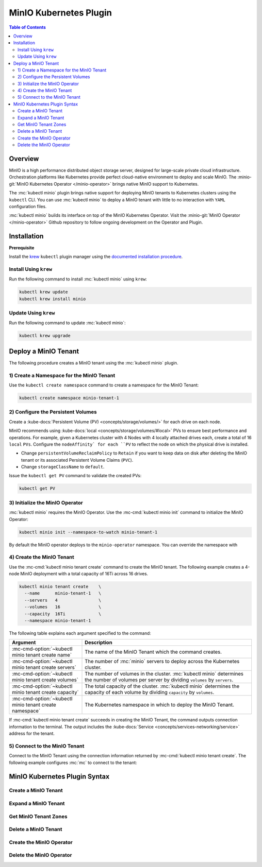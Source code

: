 .. _minio-kubernetes:

=======================
MinIO Kubernetes Plugin
=======================

.. default-domain:: minio

.. contents:: Table of Contents
   :local:
   :depth: 2

Overview
--------

MinIO is a high performance distributed object storage server, designed for
large-scale private cloud infrastructure. Orchestration platforms like
Kubernetes provide perfect cloud-native environment to deploy and scale MinIO.
The :minio-git:`MinIO Kubernetes Operator </minio-operator>` brings native MinIO
support to Kubernetes. 

The :mc:`kubectl minio` plugin brings native support for deploying MinIO
tenants to Kubernetes clusters using the ``kubectl`` CLI. You can use
:mc:`kubectl minio` to deploy a MinIO tenant with little to no interaction
with ``YAML`` configuration files. 

.. image:: /images/Kubernetes-Minio.svg
   :align: center
   :width: 90%
   :class: no-scaled-link
   :alt: Kubernetes Orchestration with the MinIO Operator facilitates automated deployment of MinIO clusters.

:mc:`kubectl minio` builds its interface on top of the
MinIO Kubernetes Operator. Visit the
:minio-git:`MinIO Operator </minio-operator>` Github repository to follow
ongoing development on the Operator and Plugin.

Installation
------------

**Prerequisite**

Install the `krew <https://github.com/kubernetes-sigs/krew>`__ ``kubectl`` 
plugin manager using the `documented installation procedure
<https://krew.sigs.k8s.io/docs/user-guide/setup/install/>`__. 

Install Using ``krew``
~~~~~~~~~~~~~~~~~~~~~~

Run the following command to install :mc:`kubectl minio` using ``krew``:

.. code-block:: shell
   :class: copyable

   kubectl krew update
   kubectl krew install minio

Update Using ``krew``
~~~~~~~~~~~~~~~~~~~~~

Run the following command to update :mc:`kubectl minio`:

.. code-block:: shell
   :class: copyable

   kubectl krew upgrade

Deploy a MinIO Tenant
---------------------

The following procedure creates a MinIO tenant using the
:mc:`kubectl minio` plugin.

1) Create a Namespace for the MinIO Tenant
~~~~~~~~~~~~~~~~~~~~~~~~~~~~~~~~~~~~~~~~~~

Use the ``kubectl create namespace`` command to create a namespace for
the MinIO Tenant:

.. code-block:: shell
   :class: copyable

   kubectl create namespace minio-tenant-1

2) Configure the Persistent Volumes
~~~~~~~~~~~~~~~~~~~~~~~~~~~~~~~~~~~

Create a :kube-docs:`Persistent Volume (PV) <concepts/storage/volumes/>`
for each drive on each node. 

MinIO recommends using :kube-docs:`local <concepts/storage/volumes/#local>` PVs
to ensure best performance and operations. For example, given a Kubernetes
cluster with 4 Nodes with 4 locally attached drives each, create a total of 16
``local`` ``PVs``. Configure the ``nodeAffinity` for each ``PV`` to reflect
the node on which the physical drive is installed.

- Change ``persistentVolumeReclaimPolicy`` to ``Retain``
  if you want to keep data on disk after deleting the MinIO tenant or its
  associated Persistent Volume Claims (``PVC``). 

- Change ``storageClassName`` to ``default``.

Issue the ``kubectl get PV`` command to validate the created PVs:

.. code-block:: shell
   :class: copyable

   kubectl get PV

3) Initialize the MinIO Operator
~~~~~~~~~~~~~~~~~~~~~~~~~~~~~~~~

:mc:`kubectl minio` requires the MinIO Operator. Use the
:mc-cmd:`kubectl minio init` command to initialize the MinIO Operator:

.. code-block:: shell
   :class: copyable

   kubectl minio init --namespace-to-watch minio-tenant-1

By default the MinIO operator deploys to the ``minio-operator`` namespace.
You can override the namespace with 

4) Create the MinIO Tenant
~~~~~~~~~~~~~~~~~~~~~~~~~~

Use the :mc-cmd:`kubectl minio tenant create` command to create the MinIO
tenant. The following example creates a 4-node MinIO deployment with a
total capacity of 16Ti across 16 drives.

.. code-block:: shell
   :class: copyable

   kubectl minio tenant create    \
     --name      minio-tenant-1   \
     --servers   4                \
     --volumes   16               \
     --capacity  16Ti             \
     --namespace minio-tenant-1

The following table explains each argument specified to the command:

.. list-table::
   :header-rows: 1
   :widths: 30 70
   :width: 100%

   * - Argument
     - Description

   * - :mc-cmd-option:`~kubectl minio tenant create name`
     - The name of the MinIO Tenant which the command creates.

   * - :mc-cmd-option:`~kubectl minio tenant create servers`
     - The number of :mc:`minio` servers to deploy across the Kubernetes 
       cluster.

   * - :mc-cmd-option:`~kubectl minio tenant create volumes`
     - The number of volumes in the cluster. :mc:`kubectl minio` determines the
       number of volumes per server by dividing ``volumes`` by ``servers``.

   * - :mc-cmd-option:`~kubectl minio tenant create capacity`
     - The total capacity of the cluster. :mc:`kubectl minio` determines the 
       capacity of each volume by dividing ``capacity`` by ``volumes``.

   * - :mc-cmd-option:`~kubectl minio tenant create namespace`
     - The Kubernetes namespace in which to deploy the MinIO Tenant.

If :mc-cmd:`kubectl minio tenant create` succeeds in creating the MinIO Tenant,
the command outputs connection information to the terminal. The output includes
the :kube-docs:`Service <concepts/services-networking/service>` address for the
tenant.

5) Connect to the MinIO Tenant
~~~~~~~~~~~~~~~~~~~~~~~~~~~~~~

Connect to the MinIO Tenant using the connection information returned by 
:mc-cmd:`kubectl minio tenant create`. The following example configures
:mc:`mc` to connect to the tenant:

.. code-block:: shell
   :class: copyable

   

MinIO Kubernetes Plugin Syntax
------------------------------

.. mc:: kubectl minio

Create a MinIO Tenant
~~~~~~~~~~~~~~~~~~~~~

.. mc-cmd:: tenant create
   :fullpath:

   The command has the following syntax:

   .. code-block:: shell
      :class: copyable

      kubectl minio tenant create  \
        --names    NAME            \
        --servers  SERVERS         \
        --volumes  VOLUMES         \
        --capacity CAPACITY        \
        [OPTIONAL_FLAGS]

   The command supports the following arguments:

   .. mc-cmd:: name
      :option:

      *Required*

      The name of the MinIO tenant which the command creates. The
      name *must* be unique in the :mc-cmd:`~mc tenant create namespace`.

   .. mc-cmd:: servers
      :option:

      *Required*

      The number of :mc:`minio` servers to deploy on the Kubernetes cluster.
      
      Ensure that the specified number of 
      :mc-cmd-option:`~kubectl minio tenant create servers` does *not*
      exceed the number of nodes in the Kubernetes cluster. MinIO strongly
      recommends sizing the cluster to have one node per MinIO server.

   .. mc-cmd:: volumes
      :option:

      *Required*

      The number of volumes in the MinIO tenant. :mc:`kubectl minio`
      generates one Persistent Volume Claim (``PVC``) for each volume.
      :mc:`kubectl minio` divides the 
      :mc-cmd-option:`~kubectl minio tenant create capacity` by the number of
      volumes to determine the amount of ``resources.requests.storage`` to
      set for each ``PVC``.
      
      :mc:`kubectl minio` determines
      the number of ``PVC`` to associate to each :mc:`minio` server by dividing
      :mc-cmd-option:`~kubectl minio tenant create volumes` by 
      :mc-cmd-option:`~kubectl minio tenant create servers`.

      :mc:`kubectl minio` also configures each ``PVC`` with node-aware
      selectors, such that the :mc:`minio` server process uses ``PVC``
      which correspond to a ``local`` Persistent Volume (``PV``) on the 
      same node running that process. This ensures that each process
      uses local disks for optimal performance.

      If the specified number of volumes exceeds the number of 
      ``PV`` available on the cluster, :mc:`kubectl minio tenant create`
      hangs and waits until the required ``PV`` exist.

   .. mc-cmd:: capacity
      :option:

      *Required*

      The total capacity of the MinIO tenant. :mc:`kubectl minio` divides
      the capacity by the number of
      :mc-cmd-option:`~kubectl minio tenant create volumes` to determine the 
      amount of ``resources.requests.storage`` to set for each
      Persistent Volume Claim (``PVC``).

      If the existing Persistent Volumes (``PV``) in the cluster cannot
      satisfy the requested storage, :mc:`kubectl minio tenant create`
      hangs and waits until the required storage exists.

   .. mc-cmd:: namespace
      :option:

      The namespace in which to create the MinIO Tenant. 

      Defaults to ``minio``.

   .. mc-cmd:: kes-config
      :option:

      The name of the Kubernetes Secret which contains the 
      MinIO Key Encryption Service (KES) configuration.

   .. mc-cmd:: output
      :option:

      Outputs the generated ``YAML`` objects to ``STDOUT`` for further
      customization. 
      
      :mc-cmd-option:`~kubectl minio tenant create output` does 
      **not** create the MinIO Tenant. Use ``kubectl apply -f <FILE>`` to
      manually create the MinIO tenant using the generated file.

Expand a MinIO Tenant
~~~~~~~~~~~~~~~~~~~~~

.. mc-cmd:: tenant expand
   :fullpath:

   Adds a new zone to an existing MinIO Tenant.

   The command has the following syntax:

   .. code-block:: shell
      :class: copyable

      kubectl minio tenant expand  \
        --names    NAME            \
        --servers  SERVERS         \
        --volumes  VOLUMES         \
        --capacity CAPACITY        \
        [OPTIONAL_FLAGS]

   The command supports the following arguments:

   .. mc-cmd:: name
      :option:

      *Required*

      The name of the MinIO Tenant which the command expands.

   .. mc-cmd:: servers
      :option:

      *Required*

      The number of :mc:`minio` servers to deploy in the new MinIO Tenant zone.
      
      Ensure that the specified number of :mc-cmd-option:`~kubectl minio tenant
      create servers` does *not* exceed the number of unused nodes in the
      Kubernetes cluster. MinIO strongly recommends sizing the cluster to have
      one node per MinIO server in the new zone.

   .. mc-cmd:: volumes
      :option:

      *Required*

      The number of volumes in the new MinIO Tenant zone. :mc:`kubectl minio`
      generates one Persistent Volume Claim (``PVC``) for each volume.
      :mc:`kubectl minio` divides the 
      :mc-cmd-option:`~kubectl minio tenant create capacity` by the number of
      volumes to determine the amount of ``resources.requests.storage`` to
      set for each ``PVC``.
      
      :mc:`kubectl minio` determines
      the number of ``PVC`` to associate to each :mc:`minio` server by dividing
      :mc-cmd-option:`~kubectl minio tenant create volumes` by 
      :mc-cmd-option:`~kubectl minio tenant create servers`.

      :mc:`kubectl minio` also configures each ``PVC`` with node-aware
      selectors, such that the :mc:`minio` server process uses ``PVC``
      which correspond to a ``local`` Persistent Volume (``PV``) on the 
      same node running that process. This ensures that each process
      uses local disks for optimal performance.

      If the specified number of volumes exceeds the number of 
      ``PV`` available on the cluster, :mc:`kubectl minio tenant create`
      hangs and waits until the required ``PV`` exist.

   .. mc-cmd:: capacity
      :option:

      *Required*

      The total capacity of the new MinIO Tenant zone. :mc:`kubectl minio` divides
      the capacity by the number of
      :mc-cmd-option:`~kubectl minio tenant create volumes` to determine the 
      amount of ``resources.requests.storage`` to set for each
      Persistent Volume Claim (``PVC``).

      If the existing Persistent Volumes (``PV``) in the cluster cannot
      satisfy the requested storage, :mc:`kubectl minio tenant create`
      hangs and waits until the required storage exists.

   .. mc-cmd:: namespace
      :option:

      The namespace in which to create the new MinIO Tenant zone. 

      Defaults to ``minio``.

   .. mc-cmd:: output
      :option:

      Outputs the generated ``YAML`` objects to ``STDOUT`` for further
      customization. 
      
      :mc-cmd-option:`~kubectl minio tenant create output` does **not** create
      the new MinIO Tenant zone. Use ``kubectl apply -f <FILE>`` to manually
      create the MinIO tenant using the generated file.

Get MinIO Tenant Zones
~~~~~~~~~~~~~~~~~~~~~~

.. mc-cmd:: tenant info
   :fullpath:

   Lists all existing MinIO zones in a MinIO Tenant.

   The command has the following syntax:

   .. code-block:: shell
      :class: copyable

      kubectl minio tenant info --names NAME [OPTIONAL_FLAGS]

   The command supports the following arguments:

   .. mc-cmd:: name
      :option:

      *Required*

      The name of the MinIO Tenant for which the command returns the
      existing zones.

   .. mc-cmd:: namespace
      :option:

      The namespace in which to look for the MinIO Tenant.

      Defaults to ``minio``.

.. mc-cmd:: tenant upgrade
   :fullpath:

   Upgrades the :mc:`minio` server Docker image used by the MinIO Tenant.
   
   .. important::

      MinIO upgrades *all* :mc:`minio` server processes at once. This may
      result in a brief period of downtime if a majority (``n/2-1``) of 
      servers are offline at the same time.

   The command has the following syntax:

   .. code-block:: shell
      :class: copyable

      kubectl minio tenant upgrade --names NAME [OPTIONAL_FLAGS]

   The command supports the following arguments:

   .. mc-cmd:: name
      :option:

      *Required*

      The name of the MinIO Tenant which the command updates.

   .. mc-cmd:: namespace
      :option:

      The namespace in which to look for the MinIO Tenant.

      Defaults to ``minio``.

Delete a MinIO Tenant
~~~~~~~~~~~~~~~~~~~~~

.. mc-cmd:: tenant delete
   :fullpath:

   Deletes the MinIO Tenant.
   
   .. warning::

      If the underlying Persistent Volumes (``PV``) were created with
      a reclaim policy of ``recycle`` or ``delete``, deleting the MinIO
      Tenant results in complete loss of all objects stored on the tenant.

      Ensure you have performed all due diligence in confirming the safety of
      any data on the MinIO Tenant prior to deletion.

   The command has the following syntax:

   .. code-block:: shell
      :class: copyable

      kubectl minio tenant delete --names NAME [OPTIONAL_FLAGS]

   The command supports the following arguments:

   .. mc-cmd:: name
      :option:

      *Required*

      The name of the MinIO Tenant to delete.

   .. mc-cmd:: namespace
      :option:

      The namespace in which to look for the MinIO Tenant.

      Defaults to ``minio``.

Create the MinIO Operator
~~~~~~~~~~~~~~~~~~~~~~~~~

.. mc-cmd:: init
   :fullpath:

   Initializes the MinIO Operator. :mc:`kubectl minio` requires the operator for
   core functionality.

   The command has the following syntax:

   .. code-block:: shell
      :class: copyable

      kubectl minio init [FLAGS]

   The command supports the following arguments:

   .. mc-cmd:: image
      :option:

      The image to use for deploying the operator. 
      Defaults to the :minio-git:`latest release of the operator
      <minio/operator/releases/latest>`:

      ``minio/k8s-operator:latest``
      
      
      The current latest release is |minio-operator-release|

   .. mc-cmd:: namespace
      :option:

      The namespace into which to deploy the operator.

      Defaults to ``minio-operator``.

   .. mc-cmd:: cluster-domain
      :option:

      The domain name to use when configuring the DNS hostname of the
      operator. Defaults to ``cluster.local``.

   .. mc-cmd:: namespace-to-watch
      :option:

      The namespace which the operator watches for MinIO tenants.

      Defaults to ``""`` or *all namespaces*.

   .. mc-cmd:: image-pull-secret
      :option:

      Secret key for use with pulling the 
      :mc-cmd-option:`~kubectl minio init image`.

      The MinIO-hosted ``minio/k8s-operator`` image is *not* password protected.
      This option is only required for non-MinIO image sources which are
      password protected.

   .. mc-cmd:: output
      :option:

      Performs a dry run and outputs the generated YAML to ``STDOUT``. Use
      this option to customize the YAML and apply it manually using
      ``kubectl apply -f <FILE>``.

Delete the MinIO Operator
~~~~~~~~~~~~~~~~~~~~~~~~~

.. mc-cmd:: delete
   :fullpath:

   Deletes the MinIO Operator along with all associated resources, 
   including all MinIO Tenant instances in the
   :mc-cmd:`watched namespace <kubectl minio init namespace-to-watch>`.

   .. warning::

      If the underlying Persistent Volumes (``PV``) were created with
      a reclaim policy of ``recycle`` or ``delete``, deleting the MinIO
      Tenant results in complete loss of all objects stored on the tenant.

      Ensure you have performed all due diligence in confirming the safety of
      any data on the MinIO Tenant prior to deletion.

   The command has the following syntax:

   .. code-block:: shell
      :class: copyable

      kubectl minio delete [FLAGS]

   The command accepts the following arguments:

   .. mc-cmd:: namespace
      :option:

      The namespace of the MinIO operator to delete.

      Defaults to ``minio-operator``.